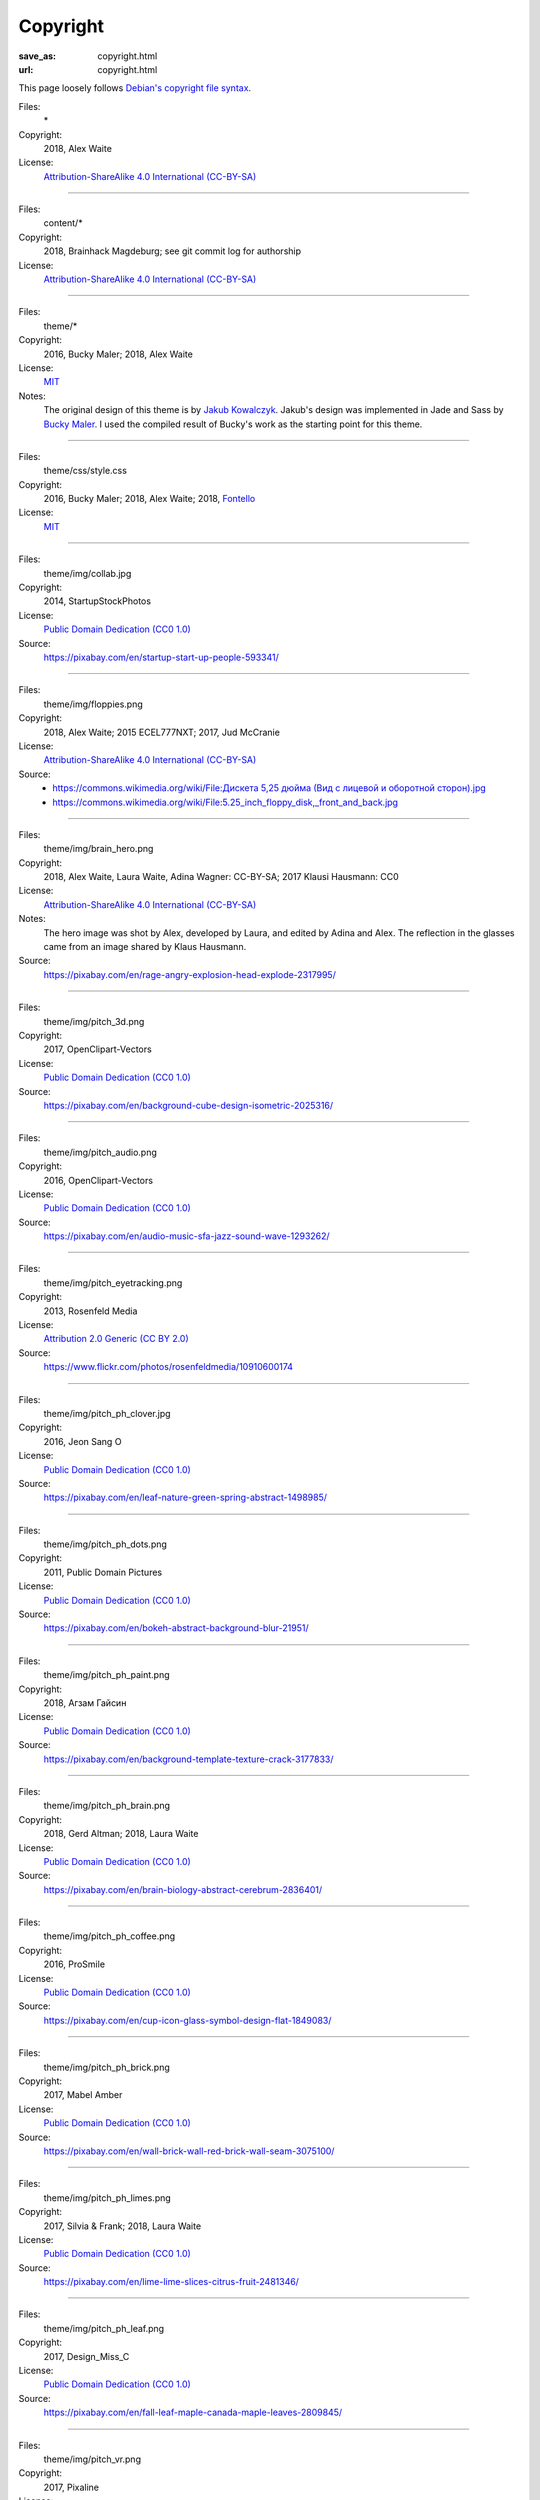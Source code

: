 Copyright
#########
:save_as: copyright.html
:url: copyright.html

This page loosely follows `Debian's copyright file syntax`_.

.. _Debian's copyright file syntax: https://www.debian.org/doc/packaging-manuals/copyright-format/1.0/

Files:
  \*
Copyright:
  2018, Alex Waite
License:
  `Attribution-ShareAlike 4.0 International (CC-BY-SA)`_

.. _Attribution-ShareAlike 4.0 International (CC-BY-SA): https://creativecommons.org/licenses/by-sa/4.0/

----

Files:
  content/\*
Copyright:
  2018, Brainhack Magdeburg; see git commit log for authorship
License:
  `Attribution-ShareAlike 4.0 International (CC-BY-SA)`_

----

Files:
  theme/\*
Copyright:
  2016, Bucky Maler; 2018, Alex Waite
License:
  `MIT`_
Notes:
  The original design of this theme is by `Jakub Kowalczyk`_. Jakub's design was
  implemented in Jade and Sass by `Bucky Maler`_.
  I used the compiled result of Bucky's work as the starting point for this
  theme.

.. _MIT: https://opensource.org/licenses/MIT
.. _Jakub Kowalczyk: https://getcraftwork.com/apollo-free-template/
.. _Bucky Maler: https://github.com/BuckyMaler/apollo

----

Files:
  theme/css/style.css
Copyright:
  2016, Bucky Maler; 2018, Alex Waite; 2018, `Fontello`_
License:
  `MIT`_

.. _Fontello: http://fontello.com/

----

Files:
  theme/img/collab.jpg
Copyright:
  2014, StartupStockPhotos
License:
  `Public Domain Dedication (CC0 1.0)`_
Source:
  https://pixabay.com/en/startup-start-up-people-593341/

.. _Public Domain Dedication (CC0 1.0): https://creativecommons.org/publicdomain/zero/1.0/

----

Files:
  theme/img/floppies.png
Copyright:
  2018, Alex Waite; 2015 ECEL777NXT; 2017, Jud McCranie
License:
  `Attribution-ShareAlike 4.0 International (CC-BY-SA)`_
Source:
  * `https://commons.wikimedia.org/wiki/File:Дискета 5,25 дюйма (Вид с лицевой и оборотной сторон).jpg <https://commons.wikimedia.org/wiki/File:%D0%94%D0%B8%D1%81%D0%BA%D0%B5%D1%82%D0%B0_5,25_%D0%B4%D1%8E%D0%B9%D0%BC%D0%B0_(%D0%92%D0%B8%D0%B4_%D1%81_%D0%BB%D0%B8%D1%86%D0%B5%D0%B2%D0%BE%D0%B9_%D0%B8_%D0%BE%D0%B1%D0%BE%D1%80%D0%BE%D1%82%D0%BD%D0%BE%D0%B9_%D1%81%D1%82%D0%BE%D1%80%D0%BE%D0%BD).jpg>`_
  * https://commons.wikimedia.org/wiki/File:5.25_inch_floppy_disk,_front_and_back.jpg

----

Files:
  theme/img/brain_hero.png
Copyright:
  2018, Alex Waite, Laura Waite, Adina Wagner: CC-BY-SA; 2017 Klausi Hausmann: CC0
License:
  `Attribution-ShareAlike 4.0 International (CC-BY-SA)`_
Notes:
  The hero image was shot by Alex, developed by Laura, and edited by Adina and
  Alex. The reflection in the glasses came from an image shared by Klaus
  Hausmann.
Source:
  https://pixabay.com/en/rage-angry-explosion-head-explode-2317995/

----

Files:
  theme/img/pitch_3d.png
Copyright:
  2017, OpenClipart-Vectors
License:
  `Public Domain Dedication (CC0 1.0)`_
Source:
  https://pixabay.com/en/background-cube-design-isometric-2025316/

----

Files:
  theme/img/pitch_audio.png
Copyright:
  2016, OpenClipart-Vectors
License:
  `Public Domain Dedication (CC0 1.0)`_
Source:
  https://pixabay.com/en/audio-music-sfa-jazz-sound-wave-1293262/

----

Files:
  theme/img/pitch_eyetracking.png
Copyright:
  2013, Rosenfeld Media
License:
  `Attribution 2.0 Generic (CC BY 2.0)`_
Source:
  https://www.flickr.com/photos/rosenfeldmedia/10910600174

.. _Attribution 2.0 Generic (CC BY 2.0): https://creativecommons.org/licenses/by/2.0/

----

Files:
  theme/img/pitch_ph_clover.jpg
Copyright:
  2016, Jeon Sang O
License:
  `Public Domain Dedication (CC0 1.0)`_
Source:
  https://pixabay.com/en/leaf-nature-green-spring-abstract-1498985/

----

Files:
  theme/img/pitch_ph_dots.png
Copyright:
  2011, Public Domain Pictures
License:
  `Public Domain Dedication (CC0 1.0)`_
Source:
  https://pixabay.com/en/bokeh-abstract-background-blur-21951/

----

Files:
  theme/img/pitch_ph_paint.png
Copyright:
  2018, Агзам Гайсин
License:
  `Public Domain Dedication (CC0 1.0)`_
Source:
  https://pixabay.com/en/background-template-texture-crack-3177833/

----

Files:
  theme/img/pitch_ph_brain.png
Copyright:
  2018, Gerd Altman; 2018, Laura Waite
License:
  `Public Domain Dedication (CC0 1.0)`_
Source:
  https://pixabay.com/en/brain-biology-abstract-cerebrum-2836401/

----

Files:
  theme/img/pitch_ph_coffee.png
Copyright:
  2016, ProSmile
License:
  `Public Domain Dedication (CC0 1.0)`_
Source:
  https://pixabay.com/en/cup-icon-glass-symbol-design-flat-1849083/

----

Files:
  theme/img/pitch_ph_brick.png
Copyright:
  2017, Mabel Amber
License:
  `Public Domain Dedication (CC0 1.0)`_
Source:
  https://pixabay.com/en/wall-brick-wall-red-brick-wall-seam-3075100/

----

Files:
  theme/img/pitch_ph_limes.png
Copyright:
  2017, Silvia & Frank; 2018, Laura Waite
License:
  `Public Domain Dedication (CC0 1.0)`_
Source:
  https://pixabay.com/en/lime-lime-slices-citrus-fruit-2481346/

----

Files:
  theme/img/pitch_ph_leaf.png
Copyright:
  2017, Design_Miss_C
License:
  `Public Domain Dedication (CC0 1.0)`_
Source:
  https://pixabay.com/en/fall-leaf-maple-canada-maple-leaves-2809845/

----

Files:
  theme/img/pitch_vr.png
Copyright:
  2017, Pixaline
License:
  `Public Domain Dedication (CC0 1.0)`_
Source:
  https://pixabay.com/en/virtual-reality-play-glasses-2055227/

----

Files:
  theme/fonts/fontello\*
Copyright:
  `Font Awesome`_, `Modern Pictograms`_ (John Caserta),
  `Elusive`_ (Aristeides Stathopoulos), and `MFG Labs`_
License:
  `SIL OFL 1.1`_

.. _Font Awesome: http://fontawesome.io/
.. _Modern Pictograms: http://thedesignoffice.org/project/modern-pictograms
.. _Elusive: https://github.com/reduxframework/elusive-iconfont
.. _MFG Labs: https://github.com/MfgLabs/mfglabs-iconset
.. _SIL OFL 1.1: http://scripts.sil.org/cms/scripts/page.php?item_id=OFL_web

----

Files:
  theme/fonts/open-sans\*
Copyright:
  Steve Matteson
License:
  `Apache, version 2.0`_

.. _Apache, version 2.0: http://www.apache.org/licenses/LICENSE-2.0

----

Files:
  theme/fonts/raleway\*
Copyright:
  Matt McInerney, Pablo Impallari, Rodrigo Fuenzalida
License:
  `SIL OFL 1.1`_
